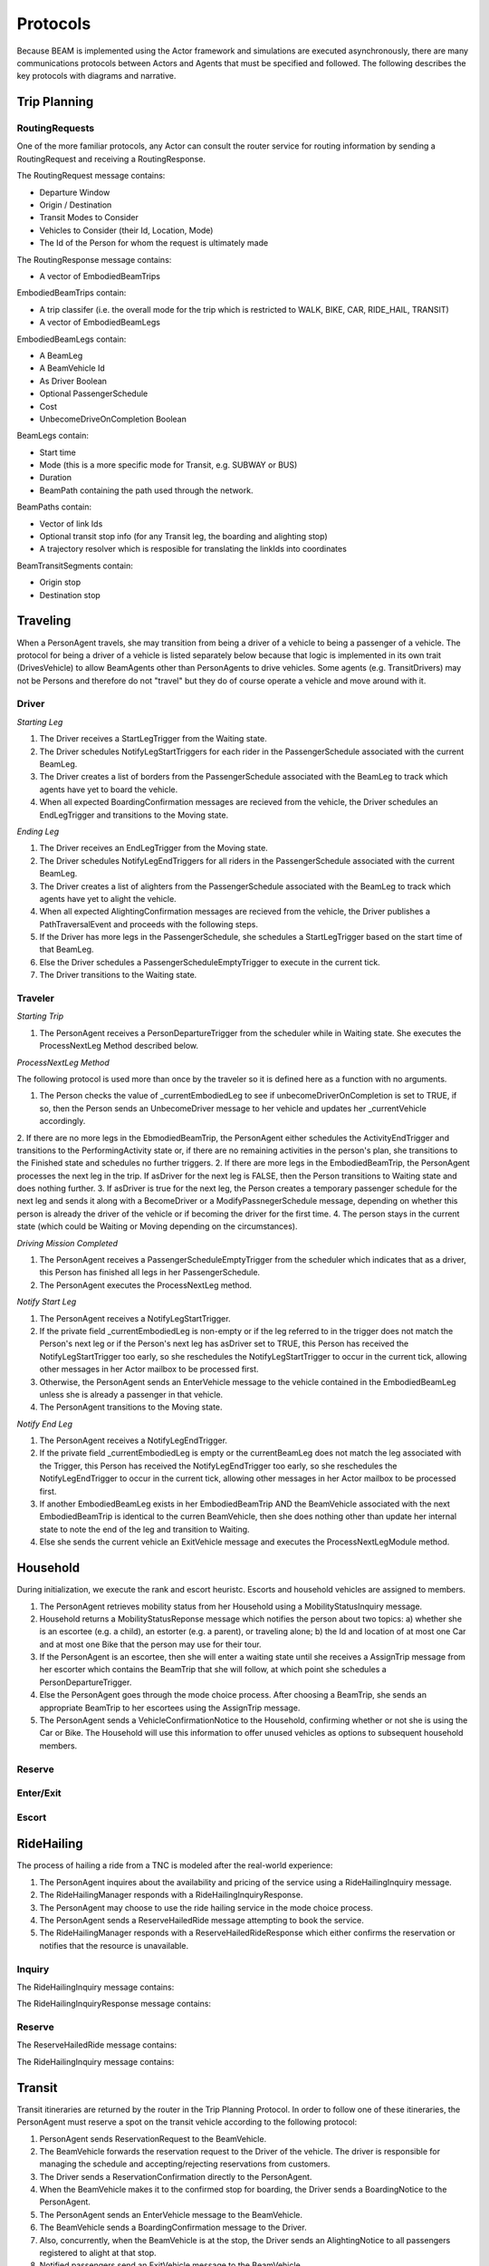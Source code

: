 Protocols
=========

Because BEAM is implemented using the Actor framework and simulations are executed asynchronously, there are many communications protocols between Actors and Agents that must be specified and followed. The following describes the key protocols with diagrams and narrative.

Trip Planning
-------------

RoutingRequests
~~~~~~~~~~~~~~~

One of the more familiar protocols, any Actor can consult the router service for routing information by sending a RoutingRequest and receiving a RoutingResponse. 

The RoutingRequest message contains:

* Departure Window
* Origin / Destination
* Transit Modes to Consider
* Vehicles to Consider (their Id, Location, Mode)
* The Id of the Person for whom the request is ultimately made

The RoutingResponse message contains:

* A vector of EmbodiedBeamTrips
  
EmbodiedBeamTrips contain:

* A trip classifer (i.e. the overall mode for the trip which is restricted to WALK, BIKE, CAR, RIDE_HAIL, TRANSIT)
* A vector of EmbodiedBeamLegs 

EmbodiedBeamLegs contain:

* A BeamLeg
* A BeamVehicle Id
* As Driver Boolean
* Optional PassengerSchedule
* Cost
* UnbecomeDriveOnCompletion Boolean

BeamLegs contain:

* Start time
* Mode (this is a more specific mode for Transit, e.g. SUBWAY or BUS)
* Duration
* BeamPath containing the path used through the network.

BeamPaths contain:

* Vector of link Ids
* Optional transit stop info (for any Transit leg, the boarding and alighting stop)
* A trajectory resolver which is resposible for translating the linkIds into coordinates

BeamTransitSegments contain:

* Origin stop 
* Destination stop

Traveling
---------

When a PersonAgent travels, she may transition from being a driver of a vehicle to being a passenger of a vehicle. The protocol for being a driver of a vehicle is listed separately below because that logic is implemented in its own trait (DrivesVehicle) to allow BeamAgents other than PersonAgents to drive vehicles. Some agents (e.g. TransitDrivers) may not be Persons and therefore do not "travel" but they do of course operate a vehicle and move around with it.

Driver
~~~~~~

*Starting Leg*

1. The Driver receives a StartLegTrigger from the Waiting state.
2. The Driver schedules NotifyLegStartTriggers for each rider in the PassengerSchedule associated with the current BeamLeg.
3. The Driver creates a list of borders from the PassengerSchedule associated with the BeamLeg to track which agents have yet to board the vehicle.
4. When all expected BoardingConfirmation messages are recieved from the vehicle, the Driver schedules an EndLegTrigger and transitions to the Moving state.

*Ending Leg*

1. The Driver receives an EndLegTrigger from the Moving state.
2. The Driver schedules NotifyLegEndTriggers for all riders in the PassengerSchedule associated with the current BeamLeg.
3. The Driver creates a list of alighters from the PassengerSchedule associated with the BeamLeg to track which agents have yet to alight the vehicle.
4. When all expected AlightingConfirmation messages are recieved from the vehicle, the Driver publishes a PathTraversalEvent and proceeds with the following steps.
5. If the Driver has more legs in the PassengerSchedule, she schedules a StartLegTrigger based on the start time of that BeamLeg.
6. Else the Driver schedules a PassengerScheduleEmptyTrigger to execute in the current tick.
7. The Driver transitions to the Waiting state.

Traveler
~~~~~~~~

*Starting Trip*

1. The PersonAgent receives a PersonDepartureTrigger from the scheduler while in Waiting state. She executes the ProcessNextLeg Method described below.

*ProcessNextLeg Method*

The following protocol is used more than once by the traveler so it is defined here as a function with no arguments.

1. The Person checks the value of _currentEmbodiedLeg to see if unbecomeDriverOnCompletion is set to TRUE, if so, then the Person sends an UnbecomeDriver message to her vehicle and updates her _currentVehicle accordingly.
2. If there are no more legs in the EbmodiedBeamTrip, the PersonAgent either schedules the ActivityEndTrigger and transitions to the PerformingActivity state or, if there are no remaining activities in the person's plan, she transitions to the Finished state and schedules no further triggers. 
2. If there are more legs in the EmbodiedBeamTrip, the PersonAgent processes the next leg in the trip. If asDriver for the next leg is FALSE, then the Person transitions to Waiting state and does nothing further.
3. If asDriver is true for the next leg, the Person creates a temporary passenger schedule for the next leg and sends it along with a BecomeDriver or a ModifyPassnegerSchedule message, depending on whether this person is already the driver of the vehicle or if becoming the driver for the first time.
4. The person stays in the current state (which could be Waiting or Moving depending on the circumstances).

*Driving Mission Completed*

1. The PersonAgent receives a PassengerScheduleEmptyTrigger from the scheduler which indicates that as a driver, this Person has finished all legs in her PassengerSchedule.
2. The PersonAgent executes the ProcessNextLeg method.

*Notify Start Leg*

1. The PersonAgent receives a NotifyLegStartTrigger.
2. If the private field _currentEmbodiedLeg is non-empty or if the leg referred to in the trigger does not match the Person's next leg or if the Person's next leg has asDriver set to TRUE, this Person has received the NotifyLegStartTrigger too early, so she reschedules the NotifyLegStartTrigger to occur in the current tick, allowing other messages in her Actor mailbox to be processed first.
3. Otherwise, the PersonAgent sends an EnterVehicle message to the vehicle contained in the EmbodiedBeamLeg unless she is already a passenger in that vehicle.
4. The PersonAgent transitions to the Moving state.

*Notify End Leg* 

1. The PersonAgent receives a NotifyLegEndTrigger.
2. If the private field _currentEmbodiedLeg is empty or the currentBeamLeg does not match the leg associated with the Trigger, this Person has received the NotifyLegEndTrigger too early, so she reschedules the NotifyLegEndTrigger to occur in the current tick, allowing other messages in her Actor mailbox to be processed first.
3. If another EmbodiedBeamLeg exists in her EmbodiedBeamTrip AND the BeamVehicle associated with the next EmbodiedBeamTrip is identical to the curren BeamVehicle, then she does nothing other than update her internal state to note the end of the leg and transition to Waiting.
4. Else she sends the current vehicle an ExitVehicle message and executes the ProcessNextLegModule method.

Household
---------

During initialization, we execute the rank and escort heuristc. Escorts and household vehicles are assigned to members.

1. The PersonAgent retrieves mobility status from her Household using a MobilityStatusInquiry message.
2. Household returns a MobilityStatusReponse message which notifies the person about two topics: a) whether she is an escortee (e.g. a child), an estorter (e.g. a parent), or traveling alone; b) the Id and location of at most one Car and at most one Bike that the person may use for their tour.
3. If the PersonAgent is an escortee, then she will enter a waiting state until she receives a AssignTrip message from her escorter which contains the BeamTrip that she will follow, at which point she schedules a PersonDepartureTrigger.
4. Else the PersonAgent goes through the mode choice process. After choosing a BeamTrip, she sends an appropriate BeamTrip to her escortees using the AssignTrip message.
5. The PersonAgent sends a VehicleConfirmationNotice to the Household, confirming whether or not she is using the Car or Bike. The Household will use this information to offer unused vehicles as options to subsequent household members.

Reserve
~~~~~~~

Enter/Exit
~~~~~~~~~~

Escort
~~~~~~

RideHailing
------------

The process of hailing a ride from a TNC is modeled after the real-world experience:

1. The PersonAgent inquires about the availability and pricing of the service using a RideHailingInquiry message. 
2. The RideHailingManager responds with a RideHailingInquiryResponse. 
3. The PersonAgent may choose to use the ride hailing service in the mode choice process. 
4. The PersonAgent sends a ReserveHailedRide message attempting to book the service.
5. The RideHailingManager responds with a ReserveHailedRideResponse which either confirms the reservation or notifies that the resource is unavailable.

Inquiry
~~~~~~~

The RideHailingInquiry message contains:

The RideHailingInquiryResponse message contains:

Reserve
~~~~~~~
The ReserveHailedRide message contains:

The RideHailingInquiry message contains:

Transit
-------

Transit itineraries are returned by the router in the Trip Planning Protocol. In order to follow one of these itineraries, the PersonAgent must reserve a spot on the transit vehicle according to the following protocol:

1. PersonAgent sends ReservationRequest to the BeamVehicle.
2. The BeamVehicle forwards the reservation request to the Driver of the vehicle. The driver is responsible for managing the schedule and accepting/rejecting reservations from customers.
3. The Driver sends a ReservationConfirmation directly to the PersonAgent.
4. When the BeamVehicle makes it to the confirmed stop for boarding, the Driver sends a BoardingNotice to the PersonAgent.
5. The PersonAgent sends an EnterVehicle message to the BeamVehicle.
6. The BeamVehicle sends a BoardingConfirmation message to the Driver.
7. Also, concurrently, when the BeamVehicle is at the stop, the Driver sends an AlightingNotice to all passengers registered to alight at that stop.
8. Notified passengers send an ExitVehicle message to the BeamVehicle.
9. The BeamVehicle sends an AlightingConfirmation message to the Driver analogous to the boarding process.

Because the reservation process ensures that vehicles will not exceed capacity, the Driver need not send an acknowledgement to the PersonAgent.

Reserve
~~~~~~~

Boarding
~~~~~~~~

Alighting
~~~~~~~~~


Vehicles
--------

Enter/Exit
~~~~~~~~~~

Location 
~~~~~~~~
(course setting and querying)


